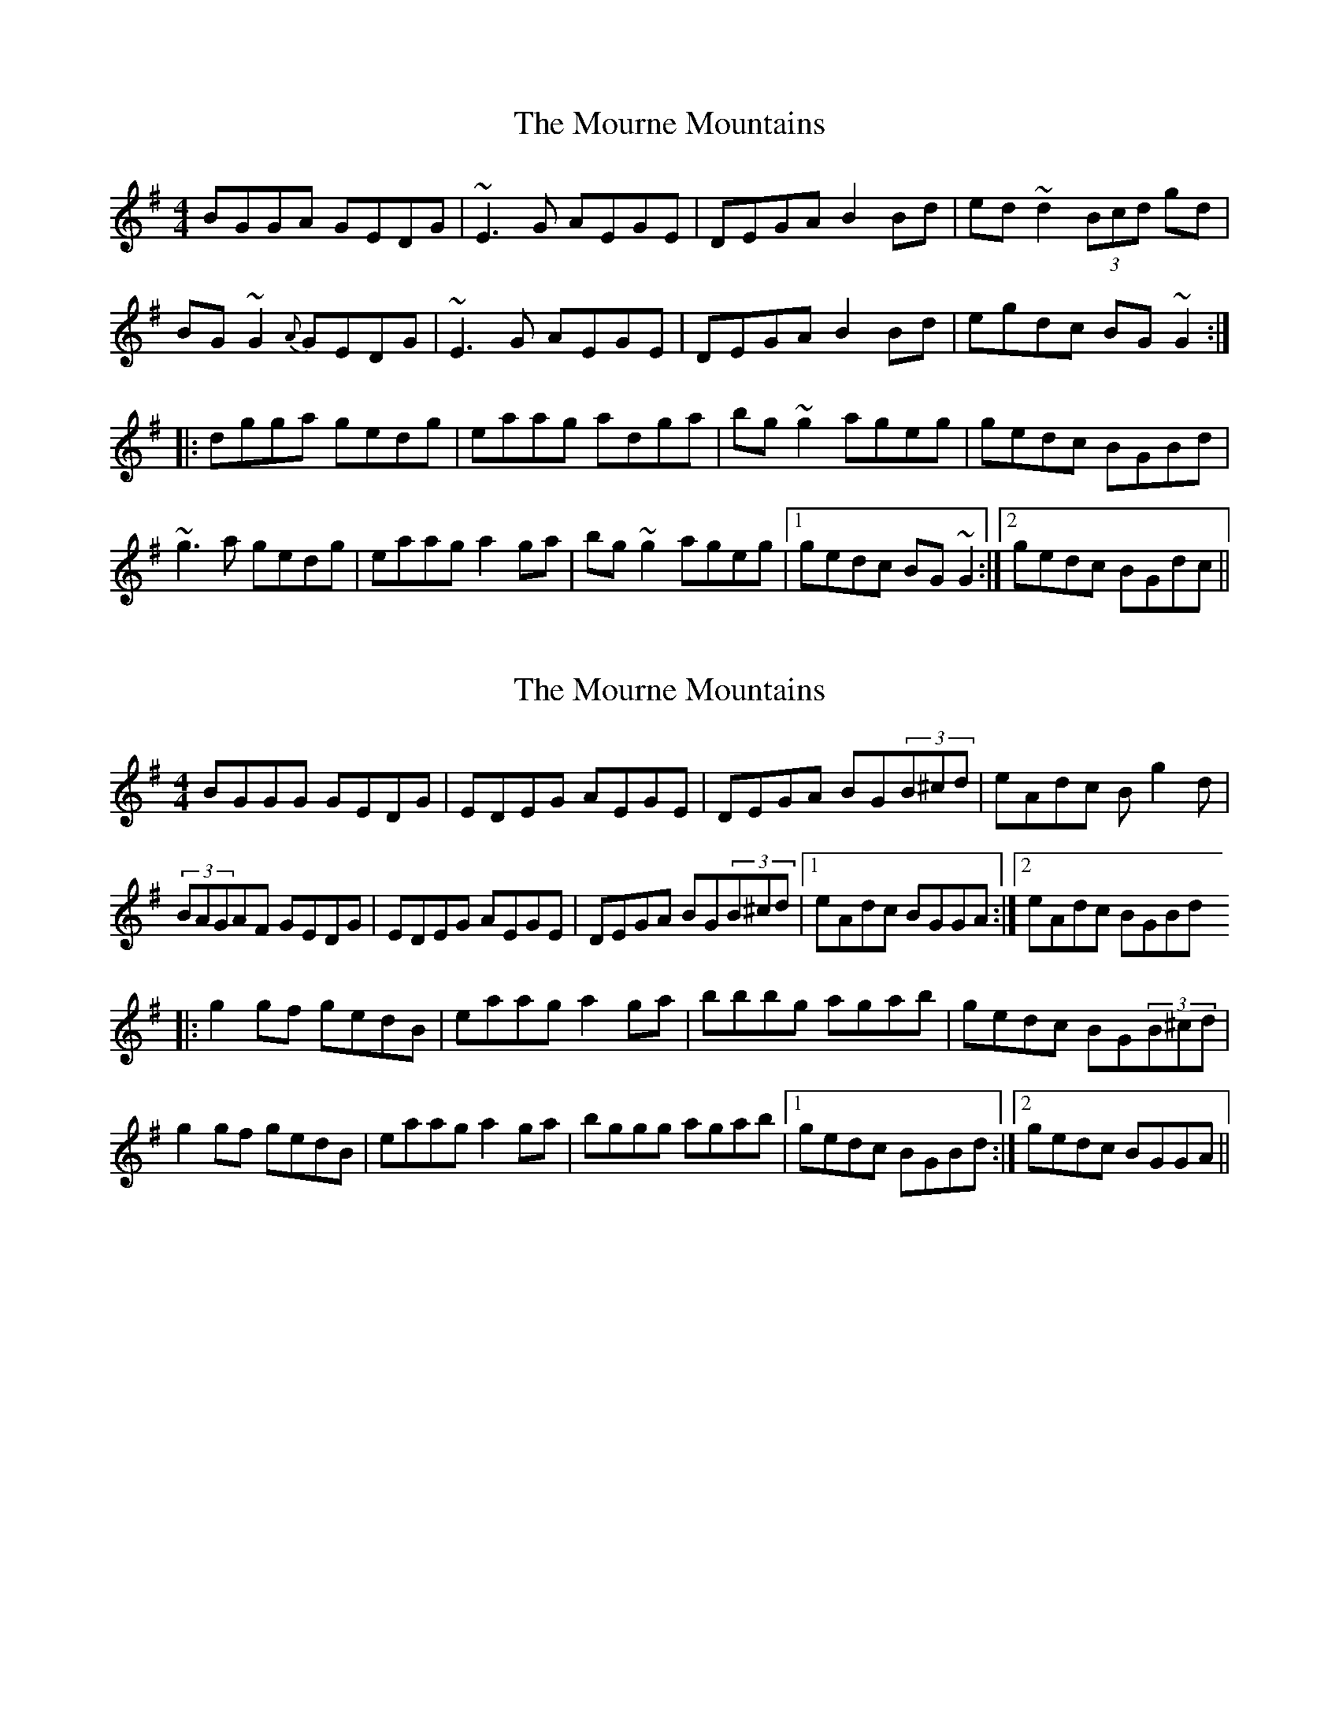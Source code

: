 X: 1
T: Mourne Mountains, The
Z: gian marco
S: https://thesession.org/tunes/898#setting898
R: reel
M: 4/4
L: 1/8
K: Gmaj
BGGA GEDG|~E3G AEGE|DEGA B2Bd|ed~d2(3Bcd gd|
BG~G2{A}GEDG|~E3G AEGE|DEGA B2Bd|egdc BG~G2:|
|:dgga gedg|eaag adga|bg~g2 ageg|gedc BGBd|
~g3a gedg|eaag a2ga|bg~g2 ageg|1gedc BG~G2:|2gedc BGdc||
X: 2
T: Mourne Mountains, The
Z: gam
S: https://thesession.org/tunes/898#setting14082
R: reel
M: 4/4
L: 1/8
K: Gmaj
BGGG GEDG|EDEG AEGE|DEGA BG(3B^cd|eAdc Bg2d|(3BAGAF GEDG|EDEG AEGE|DEGA BG(3B^cd|1 eAdc BGGA:|2eAdc BGBd|:g2gf gedB|eaag a2ga|bbbg agab|gedc BG(3B^cd|g2gf gedB|eaag a2ga|bggg agab|1 gedc BGBd:|2 gedc BGGA||
X: 3
T: Mourne Mountains, The
Z: Moxhe
S: https://thesession.org/tunes/898#setting27416
R: reel
M: 4/4
L: 1/8
K: Gmaj
BGGA G2 (ED)|EAAB A2 (GE)|DEGA BABd|(3efg (dB) cBAG|
BGGA G2 (ED)|EAAB A2 (GE)|DEGA BABd|(3efg dc BG G2||
dgga g2 (ed)|eaab a2 (ge)|dega bagf|(3efg (3dcB cBAc|
dgga g2 (ed)|eaab a2 (ge)|dega bagf|(3gfe dc BG G2||
X: 4
T: Mourne Mountains, The
Z: JACKB
S: https://thesession.org/tunes/898#setting27737
R: reel
M: 4/4
L: 1/8
K: Gmaj
|:BG G2 GEDG|E3G A2 GE|DEGA B3d|ed d2(3Bcd gd|
BG G2 GEDG|E3G A2 GE|DEGA B3d|egdc BG G2:||
|:dg g2 gedg|eaag a2 ga|bg g2 agef|gedc BG G2|
g3a gedg|eaag a2ga|bg g2 agef|1gedc BG G2:|2gedc BGdc||
